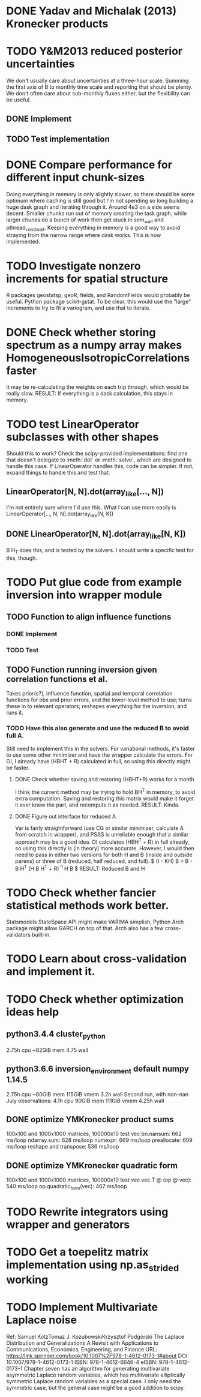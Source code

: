 * DONE Yadav and Michalak (2013) Kronecker products
* TODO Y&M2013 reduced posterior uncertainties
  We don't usually care about uncertainties at a three-hour scale.
  Summing the first axis of B to monthly time scale and reporting that
  should be plenty.  We don't often care about sub-monthly fluxes
  either, but the flexibility can be useful.
** DONE Implement
** TODO Test implementation
* DONE Compare performance for different input chunk-sizes
  Doing everything in memory is only slightly slower, so there should
  be some optimum where caching is still good but I'm not spending so
  long building a huge dask graph and iterating through it.  Around
  4e3 on a side seems decent.  Smaller chunks run out of memory
  creating the task graph, while larger chunks do a bunch of work then
  get stuck in sem_wait and pthread_cond_wait.  Keeping everything in
  memory is a good way to avoid straying from the narrow range where
  dask works.  This is now implemented.
* TODO Investigate nonzero increments for spatial structure
  R packages geostatsp, geoR, fields, and RandomFields would probably
  be useful.  Python package scikit-gstat.  To be clear, this would
  use the "large" increments to try to fit a variogram, and use that
  to iterate.
* DONE Check whether storing spectrum as a numpy array makes HomogeneousIsotropicCorrelations faster
  It may be re-calculating the weights on each trip through, which
  would be really slow.  
  RESULT: If everything is a dask calculation, this
  stays in memory.
* TODO test LinearOperator subclasses with other shapes
  Should this to work?
  Check the scipy-provided implementations:
  find one that doesn't delegate to :meth:`dot` or :meth:`solve`,
  which are designed to handle this case.
  If LinearOperator handles this, code can be simpler.
  If not, expand things to handle this and test that.
** LinearOperator[N, N].dot(array_like[..., N])
   I'm not entirely sure where I'd use this.  What I can use more
   easily is LinearOperator[..., N, N].dot(array_like[N, K])
** DONE LinearOperator[N, N].dot(array_like[N, K])
   B H_T does this, and is tested by the solvers.
   I should write a specific test for this, though.
* TODO Put glue code from example inversion into wrapper module
** TODO Function to align influence functions
*** DONE Implement
*** TODO Test
** TODO Function running inversion given correlation functions et al. 
   Takes prior(s?), influence function, spatial and temporal
   correlation functions for obs and prior errors, and the lower-level
   method to use; turns these in to relevant operators; reshapes
   everything for the inversion, and runs it.
*** TODO Have this also generate and use the reduced B to avoid full A.
    Still need to implement this in the solvers.  For variational
    methods, it's faster to use some other minimizer and have the
    wrapper calculate the errors.  For OI, I already have (HBHT + R)
    calculated in full, so using this directly might be faster.
**** DONE Check whether saving and restoring (HBHT+R) works for a month
     I think the current method may be trying to hold BH^T in memory,
     to avoid extra computation.  Saving and restoring this matrix
     would make it forget it ever knew the part, and recompute it as
     needed.
     RESULT: Kinda.
**** DONE Figure out interface for reduced A
     Var is fairly straightforward (use CG or similar minimizer,
     calculate A from scratch in wrapper), and PSAS is unreliable
     enough that a similar approach may be a good idea.  OI calculates
     (HBH^T + R) in full already, so using this directly is (in
     theory) more accurate.  However, I would then need to pass in
     either two versions for both H and B (inside and outside parens) 
     or three of B (reduced, half reduced, and full).
     $ (I - KH) B = B - B H^T (H B H^T + R)^{-1} H B $
     RESULT: Reduced B and H
* TODO Check whether fancier statistical methods work better.
  Statsmodels StateSpace API might make VARIMA simplish,
  Python Arch package might allow GARCH on top of that.
  Arch also has a few cross-validators built-in.
* TODO Learn about cross-validation and implement it.
* TODO Check whether optimization ideas help
** python3.4.4 cluster_python
   2.75h cpu
   ~82GiB mem
   4.75 wall
** python3.6.6 inversion_environment default numpy 1.14.5
   2.75h cpu
   ~80GiB mem
   115GiB vmem
   3.2h wall
   Second run, with non-nan July observations:
   4.1h cpu
   90GiB mem
   111GiB vmem
   4.25h wall
** DONE optimize YMKronecker product sums
  100x100 and 1000x1000 matrices, 100000x10 test vec
  bn.nansum: 662 ms/loop
  ndarray.sum: 628 ms/loop
  numexpr: 669 ms/loop
  preallocate: 609 ms/loop
  reshape and transpose: 536 ms/loop
** DONE optimize YMKronecker quadratic form
  100x100 and 1000x1000 matrices, 100000x10 test vec
  vec.T @ (op @ vec): 540 ms/loop
  op.quadratic_form(vec): 467 ms/loop
* TODO Rewrite integrators using wrapper and generators
* TODO Get a toepelitz matrix implementation using np.as_strided working
* TODO Implement Multivariate Laplace noise
  Ref: 
    Samuel KotzTomaz J. KozubowskiKrzysztof Podgórski
    The Laplace Distribution and Generalizations
    A Revisit with Applications to Communications, Economics, Engineering, and Finance
    URL: https://link.springer.com/book/10.1007%2F978-1-4612-0173-1#about
    DOI: 10.1007/978-1-4612-0173-1
    ISBN: 978-1-4612-6646-4
    eISBN: 978-1-4612-0173-1
  Chapter seven has an algorithm for generating multivariate
  asymmetric Laplace random variables, which has multivariate
  elliptically symmetric Laplace random variables as a special
  case.  I only need the symmetric case, but the general case
  might be a good addition to scipy.
